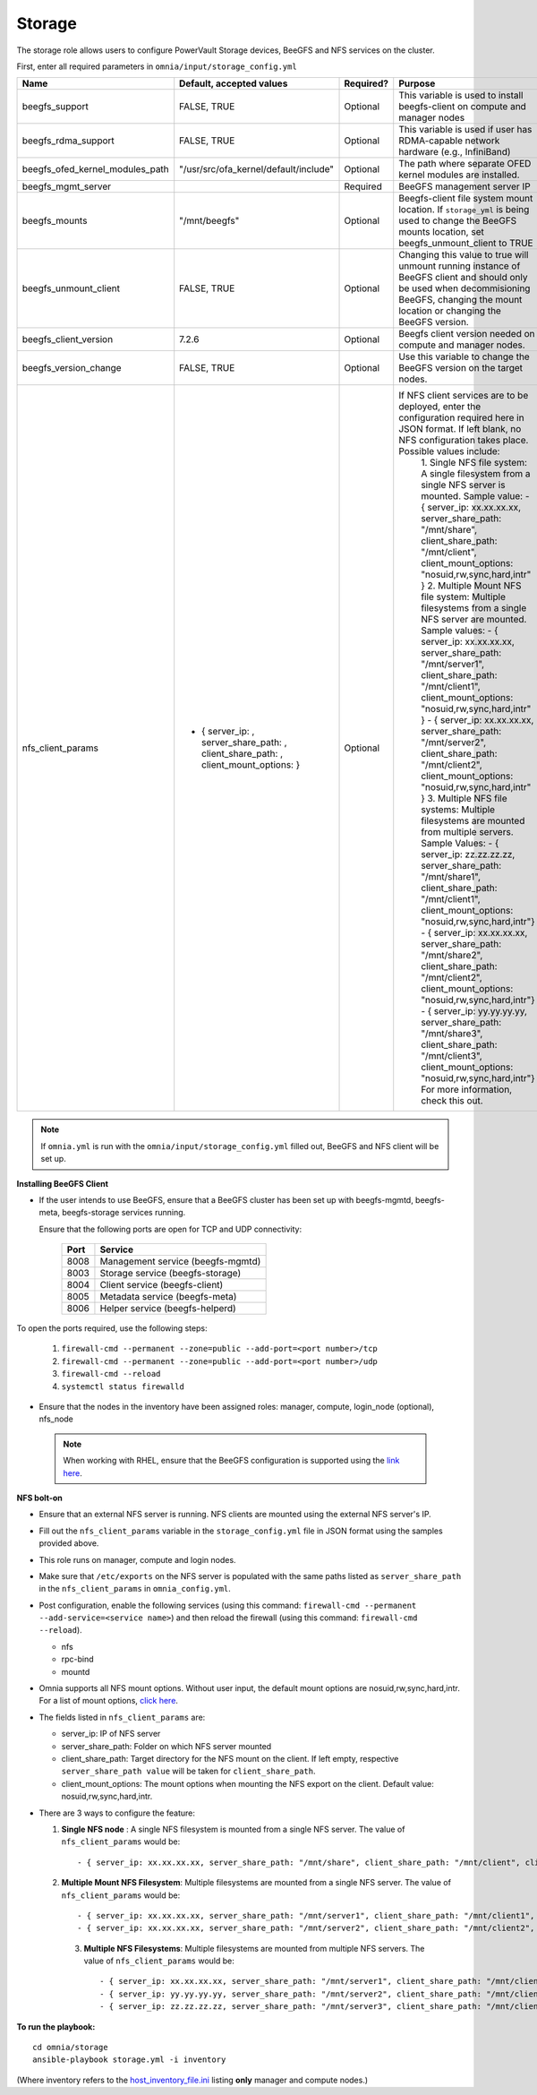 Storage
=======

The storage role allows users to configure PowerVault Storage devices, BeeGFS and NFS services on the cluster.

First, enter all required parameters in ``omnia/input/storage_config.yml``

+---------------------------------+--------------------------------------------------------------------------------------+-----------+------------------------------------------------------------------------------------------------------------------------------------------------------------------------------------------------+
| Name                            | Default, accepted values                                                             | Required? | Purpose                                                                                                                                                                                        |
+=================================+======================================================================================+===========+================================================================================================================================================================================================+
| beegfs_support                  | FALSE, TRUE                                                                          | Optional  | This variable is used to install beegfs-client on compute and manager   nodes                                                                                                                  |
+---------------------------------+--------------------------------------------------------------------------------------+-----------+------------------------------------------------------------------------------------------------------------------------------------------------------------------------------------------------+
| beegfs_rdma_support             | FALSE, TRUE                                                                          | Optional  | This variable is used if user has RDMA-capable network hardware (e.g.,   InfiniBand)                                                                                                           |
+---------------------------------+--------------------------------------------------------------------------------------+-----------+------------------------------------------------------------------------------------------------------------------------------------------------------------------------------------------------+
| beegfs_ofed_kernel_modules_path | "/usr/src/ofa_kernel/default/include"                                                | Optional  | The path where separate OFED kernel modules are installed.                                                                                                                                     |
+---------------------------------+--------------------------------------------------------------------------------------+-----------+------------------------------------------------------------------------------------------------------------------------------------------------------------------------------------------------+
| beegfs_mgmt_server              |                                                                                      | Required  | BeeGFS management server IP                                                                                                                                                                    |
+---------------------------------+--------------------------------------------------------------------------------------+-----------+------------------------------------------------------------------------------------------------------------------------------------------------------------------------------------------------+
| beegfs_mounts                   | "/mnt/beegfs"                                                                        | Optional  | Beegfs-client file system mount location. If ``storage_yml`` is being   used to change the BeeGFS mounts location, set beegfs_unmount_client to TRUE                                           |
+---------------------------------+--------------------------------------------------------------------------------------+-----------+------------------------------------------------------------------------------------------------------------------------------------------------------------------------------------------------+
| beegfs_unmount_client           | FALSE, TRUE                                                                          | Optional  | Changing this value to true will unmount running instance of BeeGFS   client and should only be used when decommisioning BeeGFS, changing the mount   location or changing the BeeGFS version. |
+---------------------------------+--------------------------------------------------------------------------------------+-----------+------------------------------------------------------------------------------------------------------------------------------------------------------------------------------------------------+
| beegfs_client_version           | 7.2.6                                                                                | Optional  | Beegfs client version needed on compute and manager nodes.                                                                                                                                     |
+---------------------------------+--------------------------------------------------------------------------------------+-----------+------------------------------------------------------------------------------------------------------------------------------------------------------------------------------------------------+
| beegfs_version_change           | FALSE, TRUE                                                                          | Optional  | Use this variable to change the BeeGFS version on the target nodes.                                                                                                                            |
+---------------------------------+--------------------------------------------------------------------------------------+-----------+------------------------------------------------------------------------------------------------------------------------------------------------------------------------------------------------+
| nfs_client_params               | - { server_ip: , server_share_path: ,   client_share_path: , client_mount_options: } | Optional  | If NFS client services are to be deployed, enter the   configuration required here in JSON format. If left blank, no NFS   configuration takes place. Possible values include:                 |
|                                 |                                                                                      |           |      1. Single NFS file system: A single filesystem from a single NFS server is   mounted.                                                                                                     |
|                                 |                                                                                      |           |      Sample value:                                                                                                                                                                             |
|                                 |                                                                                      |           |      - { server_ip: xx.xx.xx.xx, server_share_path: "/mnt/share",   client_share_path: "/mnt/client", client_mount_options:   "nosuid,rw,sync,hard,intr" }                                     |
|                                 |                                                                                      |           |      2. Multiple Mount NFS file system: Multiple filesystems from a single NFS   server are mounted.                                                                                           |
|                                 |                                                                                      |           |      Sample values:                                                                                                                                                                            |
|                                 |                                                                                      |           |      - { server_ip: xx.xx.xx.xx, server_share_path: "/mnt/server1",   client_share_path: "/mnt/client1", client_mount_options:   "nosuid,rw,sync,hard,intr" }                                  |
|                                 |                                                                                      |           |      - { server_ip: xx.xx.xx.xx, server_share_path: "/mnt/server2",   client_share_path: "/mnt/client2", client_mount_options:   "nosuid,rw,sync,hard,intr" }                                  |
|                                 |                                                                                      |           |      3. Multiple NFS file systems: Multiple filesystems are mounted from   multiple servers. Sample Values:                                                                                    |
|                                 |                                                                                      |           |      - { server_ip: zz.zz.zz.zz, server_share_path: "/mnt/share1",   client_share_path: "/mnt/client1", client_mount_options:   "nosuid,rw,sync,hard,intr"}                                    |
|                                 |                                                                                      |           |      - { server_ip: xx.xx.xx.xx, server_share_path: "/mnt/share2",   client_share_path: "/mnt/client2", client_mount_options:   "nosuid,rw,sync,hard,intr"}                                    |
|                                 |                                                                                      |           |      - { server_ip: yy.yy.yy.yy, server_share_path: "/mnt/share3",   client_share_path: "/mnt/client3", client_mount_options:   "nosuid,rw,sync,hard,intr"}                                    |
|                                 |                                                                                      |           |      For more information, check this out.                                                                                                                                                     |
+---------------------------------+--------------------------------------------------------------------------------------+-----------+------------------------------------------------------------------------------------------------------------------------------------------------------------------------------------------------+
.. note:: If ``omnia.yml`` is run with the ``omnia/input/storage_config.yml`` filled out, BeeGFS and NFS client will be set up.

**Installing BeeGFS Client**

* If the user intends to use BeeGFS, ensure that a BeeGFS cluster has been set up with beegfs-mgmtd, beegfs-meta, beegfs-storage services running.

  Ensure that the following ports are open for TCP and UDP connectivity:

        +------+-----------------------------------+
        | Port | Service                           |
        +======+===================================+
        | 8008 | Management service (beegfs-mgmtd) |
        +------+-----------------------------------+
        | 8003 | Storage service (beegfs-storage)  |
        +------+-----------------------------------+
        | 8004 | Client service (beegfs-client)    |
        +------+-----------------------------------+
        | 8005 | Metadata service (beegfs-meta)    |
        +------+-----------------------------------+
        | 8006 | Helper service (beegfs-helperd)   |
        +------+-----------------------------------+



To open the ports required, use the following steps:

    1. ``firewall-cmd --permanent --zone=public --add-port=<port number>/tcp``

    2. ``firewall-cmd --permanent --zone=public --add-port=<port number>/udp``

    3. ``firewall-cmd --reload``

    4. ``systemctl status firewalld``



* Ensure that the nodes in the inventory have been assigned roles: manager, compute, login_node (optional), nfs_node

 .. note:: When working with RHEL, ensure that the BeeGFS configuration is supported using the `link here <../../Overview/SupportMatrix/OperatingSystems/RedHat.html>`_.

**NFS bolt-on**

* Ensure that an external NFS server is running. NFS clients are mounted using the external NFS server's IP.

* Fill out the ``nfs_client_params`` variable in the ``storage_config.yml`` file in JSON format using the samples provided above.

* This role runs on manager, compute and login nodes.

* Make sure that ``/etc/exports`` on the NFS server is populated with the same paths listed as ``server_share_path`` in the ``nfs_client_params`` in ``omnia_config.yml``.

* Post configuration, enable the following services (using this command: ``firewall-cmd --permanent --add-service=<service name>``) and then reload the firewall (using this command: ``firewall-cmd --reload``).

  - nfs

  - rpc-bind

  - mountd

* Omnia supports all NFS mount options. Without user input, the default mount options are nosuid,rw,sync,hard,intr. For a list of mount options, `click here <https://linux.die.net/man/5/nfs>`_.

* The fields listed in ``nfs_client_params`` are:

  - server_ip: IP of NFS server

  - server_share_path: Folder on which NFS server mounted

  - client_share_path: Target directory for the NFS mount on the client. If left empty, respective ``server_share_path value`` will be taken for ``client_share_path``.

  - client_mount_options: The mount options when mounting the NFS export on the client. Default value: nosuid,rw,sync,hard,intr.



* There are 3 ways to configure the feature:

  1. **Single NFS node** : A single NFS filesystem is mounted from a single NFS server. The value of ``nfs_client_params`` would be::

        - { server_ip: xx.xx.xx.xx, server_share_path: "/mnt/share", client_share_path: "/mnt/client", client_mount_options: "nosuid,rw,sync,hard,intr" }

  2. **Multiple Mount NFS Filesystem**: Multiple filesystems are mounted from a single NFS server. The value of ``nfs_client_params`` would be::

        - { server_ip: xx.xx.xx.xx, server_share_path: "/mnt/server1", client_share_path: "/mnt/client1", client_mount_options: "nosuid,rw,sync,hard,intr" }
        - { server_ip: xx.xx.xx.xx, server_share_path: "/mnt/server2", client_share_path: "/mnt/client2", client_mount_options: "nosuid,rw,sync,hard,intr" }

   3. **Multiple NFS Filesystems**: Multiple filesystems are mounted from multiple NFS servers. The value of ``nfs_client_params`` would be::

        - { server_ip: xx.xx.xx.xx, server_share_path: "/mnt/server1", client_share_path: "/mnt/client1", client_mount_options: "nosuid,rw,sync,hard,intr" }
        - { server_ip: yy.yy.yy.yy, server_share_path: "/mnt/server2", client_share_path: "/mnt/client2", client_mount_options: "nosuid,rw,sync,hard,intr" }
        - { server_ip: zz.zz.zz.zz, server_share_path: "/mnt/server3", client_share_path: "/mnt/client3", client_mount_options: "nosuid,rw,sync,hard,intr" }



**To run the playbook:** ::

    cd omnia/storage
    ansible-playbook storage.yml -i inventory

(Where inventory refers to the `host_inventory_file.ini <../../samplefiles.html>`_ listing **only** manager and compute nodes.)
